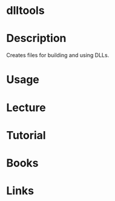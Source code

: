 #+TAGS: dlltools binutils


* dlltools
* Description
Creates files for building and using DLLs.
* Usage
* Lecture
* Tutorial
* Books
* Links
